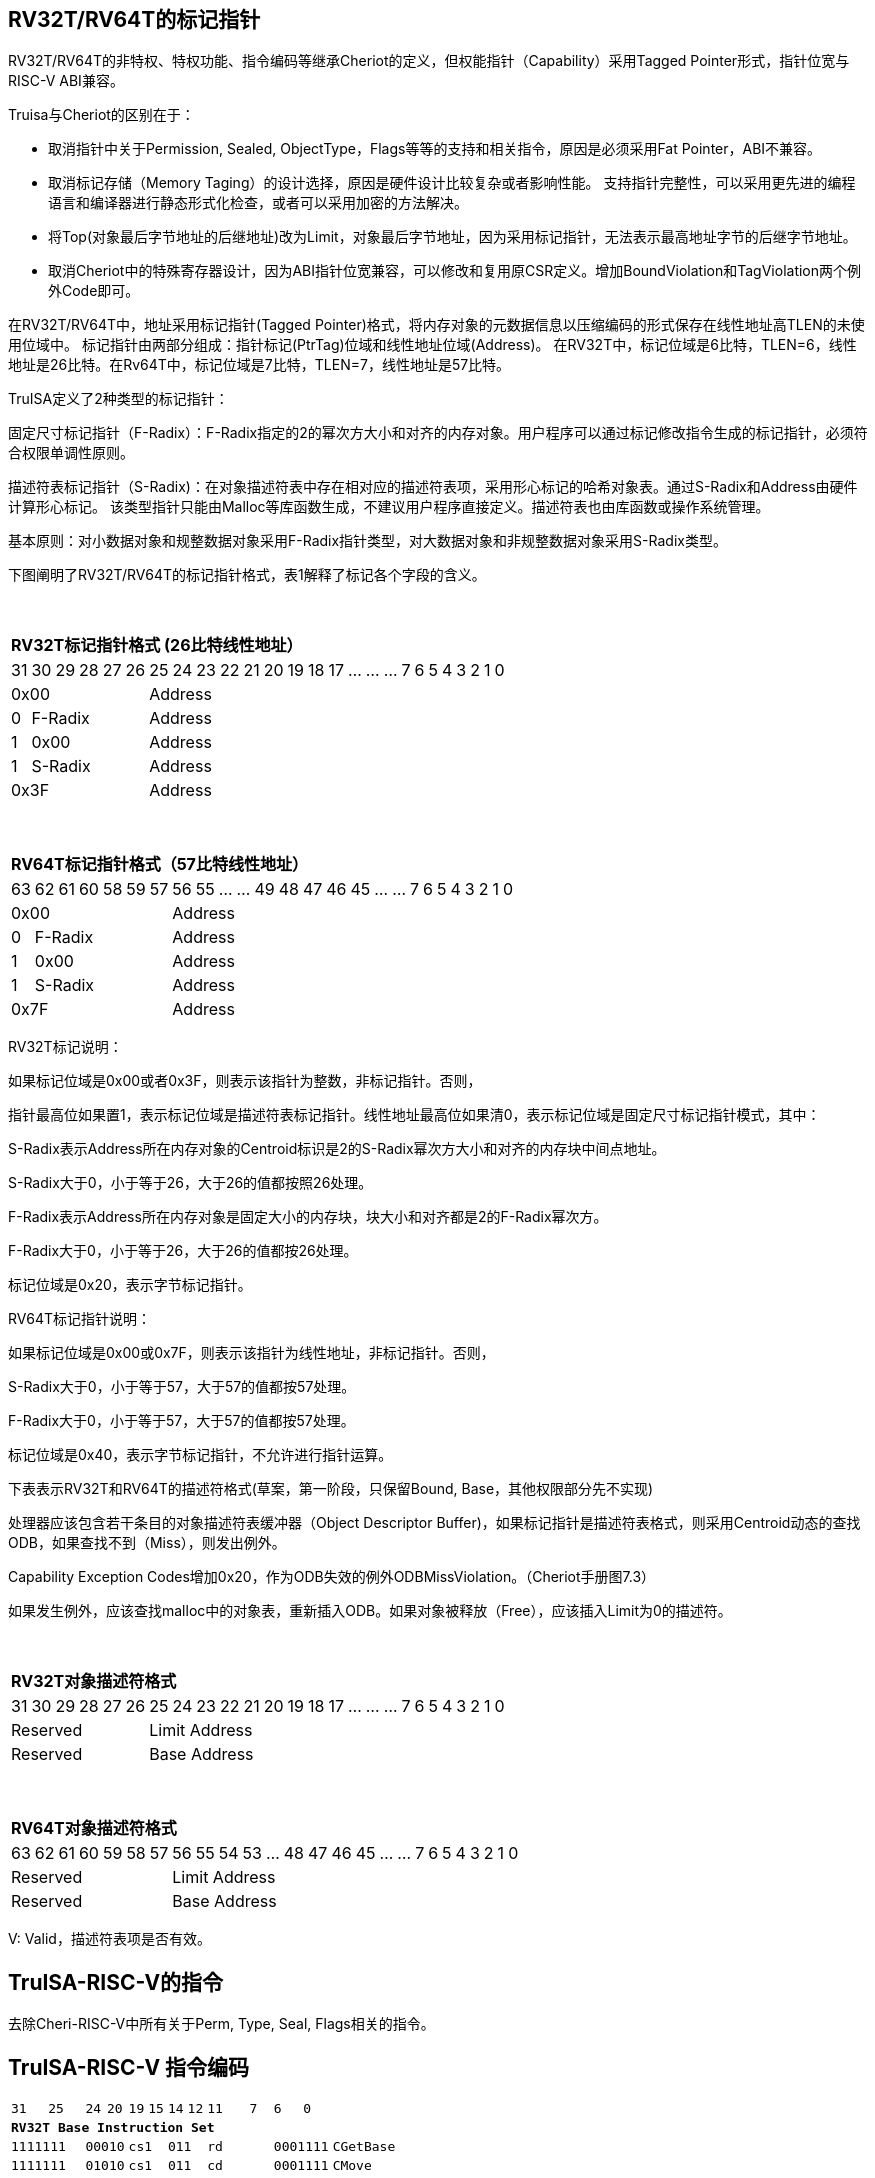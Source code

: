 [[truisa-rv32t]]
== RV32T/RV64T的标记指针

RV32T/RV64T的非特权、特权功能、指令编码等继承Cheriot的定义，但权能指针（Capability）采用Tagged Pointer形式，指针位宽与RISC-V ABI兼容。

Truisa与Cheriot的区别在于：

* 取消指针中关于Permission, Sealed, ObjectType，Flags等等的支持和相关指令，原因是必须采用Fat Pointer，ABI不兼容。

* 取消标记存储（Memory Taging）的设计选择，原因是硬件设计比较复杂或者影响性能。
支持指针完整性，可以采用更先进的编程语言和编译器进行静态形式化检查，或者可以采用加密的方法解决。

* 将Top(对象最后字节地址的后继地址)改为Limit，对象最后字节地址，因为采用标记指针，无法表示最高地址字节的后继字节地址。

* 取消Cheriot中的特殊寄存器设计，因为ABI指针位宽兼容，可以修改和复用原CSR定义。增加BoundViolation和TagViolation两个例外Code即可。

在RV32T/RV64T中，地址采用标记指针(Tagged Pointer)格式，将内存对象的元数据信息以压缩编码的形式保存在线性地址高TLEN的未使用位域中。
标记指针由两部分组成：指针标记(PtrTag)位域和线性地址位域(Address)。
在RV32T中，标记位域是6比特，TLEN=6，线性地址是26比特。在Rv64T中，标记位域是7比特，TLEN=7，线性地址是57比特。

TruISA定义了2种类型的标记指针：

固定尺寸标记指针（F-Radix）：F-Radix指定的2的幂次方大小和对齐的内存对象。用户程序可以通过标记修改指令生成的标记指针，必须符合权限单调性原则。

描述符表标记指针（S-Radix)：在对象描述符表中存在相对应的描述符表项，采用形心标记的哈希对象表。通过S-Radix和Address由硬件计算形心标记。
该类型指针只能由Malloc等库函数生成，不建议用户程序直接定义。描述符表也由库函数或操作系统管理。

基本原则：对小数据对象和规整数据对象采用F-Radix指针类型，对大数据对象和非规整数据对象采用S-Radix类型。

下图阐明了RV32T/RV64T的标记指针格式，表1解释了标记各个字段的含义。

{empty} +
[%autowidth.stretch,float="center",align="center",cols="26*"]
|===
  26+^|*RV32T标记指针格式 (26比特线性地址）*
      |31      |30|29|28|27|26     |25|24|23|22|21|20|19|18|17|...|...|...|7|6|5|4|3|2|1|0
   6+^|0x00                    20+^|Address   
   1+^|0    5+^|F-Radix        20+^|Address   
   1+^|1    5+^|0x00           20+^|Address 
   1+^|1    5+^|S-Radix        20+^|Address 
   6+^|0x3F                    20+^|Address
|===

{empty} +
[%autowidth.stretch,float="center",align="center",cols="26*"]
|===
  26+^|*RV64T标记指针格式（57比特线性地址）*
      |63      |62|61 |60|58|59|57     |56|55|...|...|49|48|47|46|45|...|...|7|6|5|4|3|2|1|0
   7+^|0x00                        19+^|Address
   1+^|0    6+^|F-Radix            19+^|Address 
   1+^|1    6+^|0x00               19+^|Address
   1+^|1    6+^|S-Radix            19+^|Address
   7+^|0x7F                        19+^|Address
|===

RV32T标记说明：

如果标记位域是0x00或者0x3F，则表示该指针为整数，非标记指针。否则，

指针最高位如果置1，表示标记位域是描述符表标记指针。线性地址最高位如果清0，表示标记位域是固定尺寸标记指针模式，其中：

S-Radix表示Address所在内存对象的Centroid标识是2的S-Radix幂次方大小和对齐的内存块中间点地址。

S-Radix大于0，小于等于26，大于26的值都按照26处理。

F-Radix表示Address所在内存对象是固定大小的内存块，块大小和对齐都是2的F-Radix幂次方。

F-Radix大于0，小于等于26，大于26的值都按26处理。

标记位域是0x20，表示字节标记指针。

RV64T标记指针说明：

如果标记位域是0x00或0x7F，则表示该指针为线性地址，非标记指针。否则，

S-Radix大于0，小于等于57，大于57的值都按57处理。

F-Radix大于0，小于等于57，大于57的值都按57处理。

标记位域是0x40，表示字节标记指针，不允许进行指针运算。

下表表示RV32T和RV64T的描述符格式(草案，第一阶段，只保留Bound, Base，其他权限部分先不实现)

处理器应该包含若干条目的对象描述符表缓冲器（Object Descriptor Buffer)，如果标记指针是描述符表格式，则采用Centroid动态的查找ODB，如果查找不到（Miss），则发出例外。

Capability Exception Codes增加0x20，作为ODB失效的例外ODBMissViolation。（Cheriot手册图7.3）

如果发生例外，应该查找malloc中的对象表，重新插入ODB。如果对象被释放（Free），应该插入Limit为0的描述符。

{empty} +
[%autowidth.stretch,float="center",align="center",cols="26*"]
|===
  26+^|*RV32T对象描述符格式*
      |31 |30 |29 |28 |27    |26|25|24|23|22|21|20|19|18|17|...|...|...|7|6|5|4|3|2|1|0
   6+^|Reserved          20+^|Limit Address 
   6+^|Reserved          20+^|Base Address 
|===

{empty} +
[%autowidth.stretch,float="center",align="center",cols="26*"]
|===
  26+^|*RV64T对象描述符格式*
      |63   |62 |61 |60 |59 |58 |57     |56|55|54|53|...|48 |47|46|45|...|...|7|6|5|4|3|2|1|0
   7+^|Reserved                     19+^|Limit Address 
   7+^|Reserved                     19+^|Base Address 
|===

V: Valid，描述符表项是否有效。
 
== TruISA-RISC-V的指令
去除Cheri-RISC-V中所有关于Perm, Type, Seal, Flags相关的指令。

<<<
== TruISA-RISC-V 指令编码

[%autowidth.stretch,float="center",align="center",cols="<4m, >4m, <2m, >3m, <4m, >4m, <4m, >4m, <4m, >4m, <4m, >4m, <6m"]
|===
    |31 |25    |24 |  20|19  |  15| 14  |  12|11      |       7| 6   |   0|
13+^|*RV32T Base Instruction Set*
 2+^|1111111        2+^|00010 2+^|cs1   2+^|011    2+^|rd           2+^| 0001111 <|CGetBase
 2+^|1111111        2+^|01010 2+^|cs1   2+^|011    2+^|cd           2+^| 0001111 <|CMove
 2+^|1111111        2+^|01111 2+^|cs1   2+^|011    2+^|rd           2+^| 0001111 <|CGetAddr
 2+^|1111111        2+^|11000 2+^|cs1   2+^|011    2+^|rd           2+^| 0001111 <|CGetLimit
 2+^|0000001        2+^|src   2+^|cs1   2+^|011    2+^|cd           2+^| 0001111 <|CSpecialRW
 2+^|0000010        2+^|rs2   2+^|cs1   2+^|011    2+^|cd           2+^| 0001111 <|CInsertODB
 2+^|0001000        2+^|rs2   2+^|cs1   2+^|011    2+^|cd           2+^| 0001111 <|CSetBounds
 2+^|0010000        2+^|rs2   2+^|cs1   2+^|011    2+^|cd           2+^| 0001111 <|CSetAddr
 2+^|0010001        2+^|rs2   2+^|cs1   2+^|011    2+^|cd           2+^| 0001111 <|CIncAddr
 2+^|0010100        2+^|cs2   2+^|cs1   2+^|011    2+^|rd           2+^| 0001111 <|CSub
 2+^|0100010        2+^|cs2   2+^|cs1   2+^|011    2+^|rd           2+^| 0001111 <|CSetEqual
 4+^|imm[11:0]                2+^|rs1   2+^|100    2+^|cd           2+^| 0001111 <|CIncAddrImm
 4+^|imm[11:0]                2+^|rs1   2+^|101    2+^|cd           2+^| 0001111 <|CSetBoundsImm
 6+^|imm[31:12]                         2+^|110    2+^|cd           2+^| 0001111 <|AUICGP
 4+^|imm[11:0]                2+^|cs1   2+^|111    2+^|cd           2+^| 0000011 <|CLC
 2+^|imm[11:5]      2+^|cs2   2+^|cs1   2+^|111    2+^|imm[4:0]     2+^| 0100011 <|CSC
|===

<<<
== RV32T/RV64T 例外
 
* 标记检查：如果标记全0或者全1，则不是标记指针，如果是描述符标记指针，查找ODB，如果缺失，则发出例外。

* 越界检查：如果在CIncAddr等指针运算指令和ld/st类指令的地址运算超出cs1定义的内存对象边界，则产生边界溢出违例。
  如果指针计算结果cd的标记与源指针（cs1）的标记不相同则产生标记完整性违例。
  标记设置指令的目标内存区域超出原内存对象内存区域的单调违例。

* 访存指令违例处理，发出例外。

* 标记指针运算和设置指令指令产生违例，目标cd的High符号扩展，产生整数地址，不发例外。

<<<
== RV32T/RV64T 指令详解

1. 指针运算指令：

* CIncAddr/CIncAddrImm：进行指针运算，结果位指针类型，并进行标记检查和越界检查。如违例，符号扩展产生整数地址。

* CSub/CTestSubset/CSetEqual：只对线性地址进行减法和无符号比较操作，结果为整数类型，不进行任何检查。

* CMove：简单的复制操作，结果为指针类型，不进行任何检查。

2. 标记设置指令

* CSetHigh/CSetBounds/CSetBoundImm：将源操作数的低TLEN位数据复制到目的操作数的高TLEN位中，越界检查，保证单调性，如违例线性地址符号扩展，生成整数指针。

3. 标记提取指令：

* 将相应位域复制到目标的最低位。

4. 访存指令：

* 进行所有检查，如违例则发出例外。

5. 标记指针访存指令：

* 对地址计算进行所有检查，对于访存数据不做任何检查，如违例则发出例外。

6. 对象描述符缓冲器插入指令

* 将cs1作为base，rs2作为limit，形成的描述符，插入Object Descriptor Buffer中，如果limit为0，描述符无效。
插入描述符如果产生命中，则更新。如果产生miss，则替换。